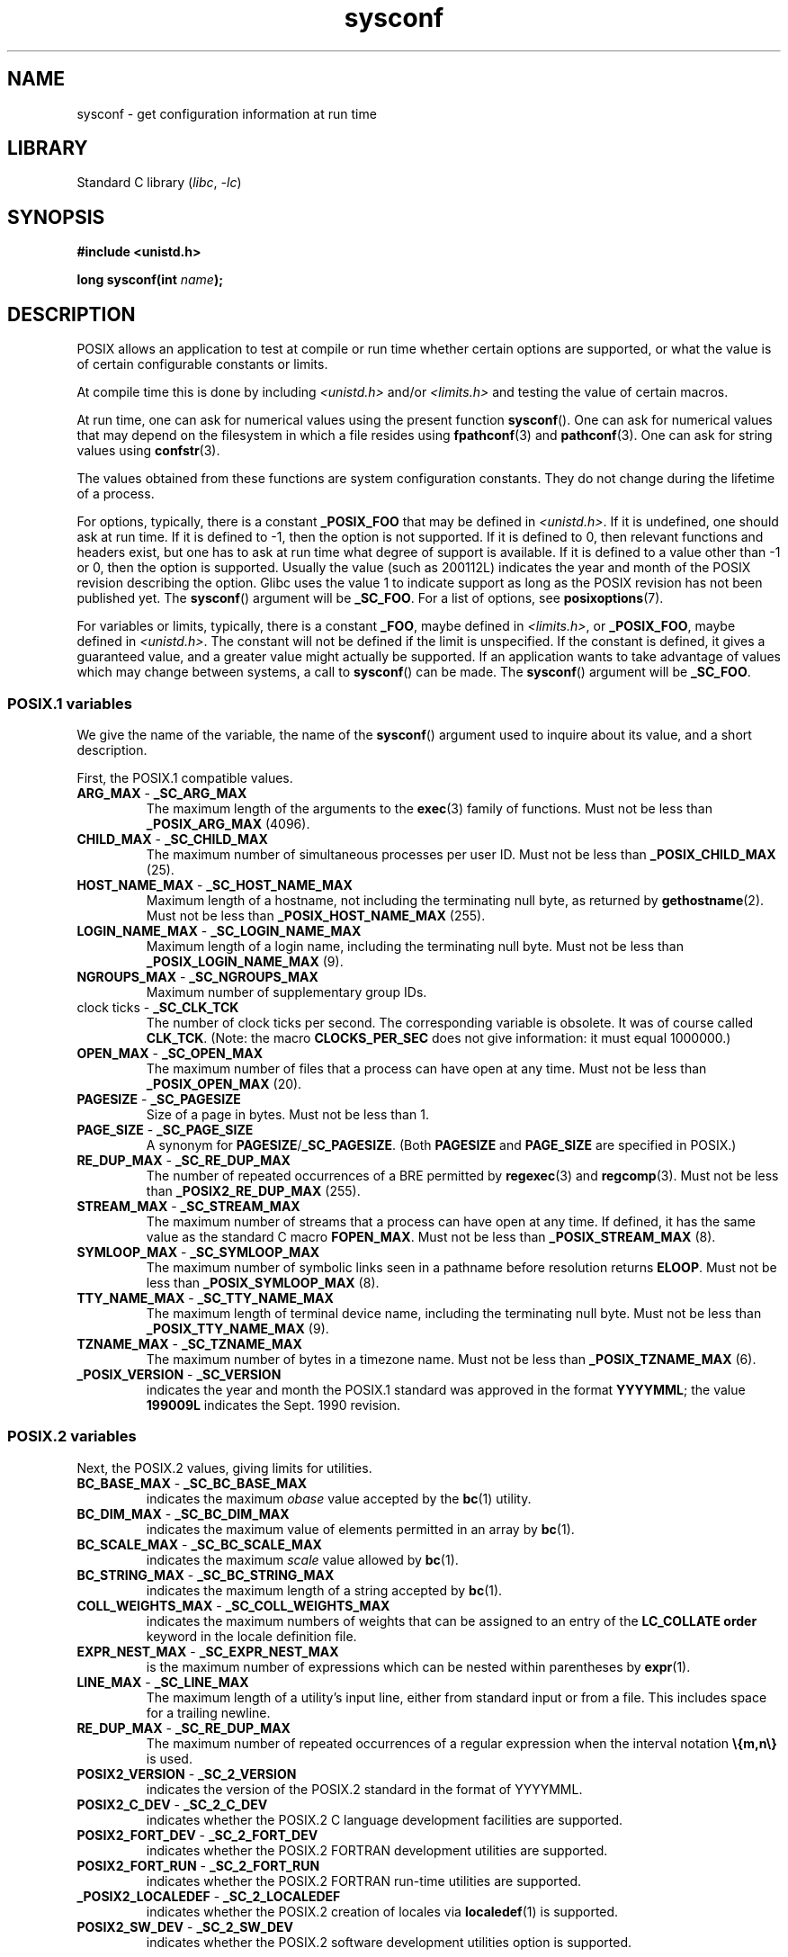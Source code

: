 .\" Copyright (c) 1993 by Thomas Koenig (ig25@rz.uni-karlsruhe.de)
.\"
.\" SPDX-License-Identifier: Linux-man-pages-copyleft
.\"
.\" Modified Sat Jul 24 17:51:42 1993 by Rik Faith (faith@cs.unc.edu)
.\" Modified Tue Aug 17 11:42:20 1999 by Ariel Scolnicov (ariels@compugen.co.il)
.TH sysconf 3 (date) "Linux man-pages (unreleased)"
.SH NAME
sysconf \- get configuration information at run time
.SH LIBRARY
Standard C library
.RI ( libc ", " \-lc )
.SH SYNOPSIS
.nf
.B #include <unistd.h>
.PP
.BI "long sysconf(int " "name" );
.fi
.SH DESCRIPTION
POSIX allows an application to test at compile or run time
whether certain options are supported, or what the value is
of certain configurable constants or limits.
.PP
At compile time this is done by including
.I <unistd.h>
and/or
.I <limits.h>
and testing the value of certain macros.
.PP
At run time, one can ask for numerical values using the present function
.BR sysconf ().
One can ask for numerical values that may depend
on the filesystem in which a file resides using
.BR fpathconf (3)
and
.BR pathconf (3).
One can ask for string values using
.BR confstr (3).
.PP
The values obtained from these functions are system configuration constants.
They do not change during the lifetime of a process.
.\" except that sysconf(_SC_OPEN_MAX) may change answer after a call
.\" to setrlimit( ) which changes the RLIMIT_NOFILE soft limit
.PP
For options, typically, there is a constant
.B _POSIX_FOO
that may be defined in
.IR <unistd.h> .
If it is undefined, one should ask at run time.
If it is defined to \-1, then the option is not supported.
If it is defined to 0, then relevant functions and headers exist,
but one has to ask at run time what degree of support is available.
If it is defined to a value other than \-1 or 0, then the option is
supported.
Usually the value (such as 200112L) indicates the year and month
of the POSIX revision describing the option.
Glibc uses the value 1
to indicate support as long as the POSIX revision has not been published yet.
.\" and 999 to indicate support for options no longer present in the latest
.\" standard. (?)
The
.BR sysconf ()
argument will be
.BR _SC_FOO .
For a list of options, see
.BR posixoptions (7).
.PP
For variables or limits, typically, there is a constant
.BR _FOO ,
maybe defined in
.IR <limits.h> ,
or
.BR _POSIX_FOO ,
maybe defined in
.IR <unistd.h> .
The constant will not be defined if the limit is unspecified.
If the constant is defined, it gives a guaranteed value, and
a greater value might actually be supported.
If an application wants to take advantage of values which may change
between systems, a call to
.BR sysconf ()
can be made.
The
.BR sysconf ()
argument will be
.BR _SC_FOO .
.SS POSIX.1 variables
We give the name of the variable, the name of the
.BR sysconf ()
argument used to inquire about its value,
and a short description.
.PP
First, the POSIX.1 compatible values.
.\" [for the moment: only the things that are unconditionally present]
.\" .TP
.\" .BR AIO_LISTIO_MAX " - " _SC_AIO_LISTIO_MAX
.\" (if _POSIX_ASYNCHRONOUS_IO)
.\" Maximum number of I/O operations in a single list I/O call.
.\" Must not be less than _POSIX_AIO_LISTIO_MAX.
.\" .TP
.\" .BR AIO_MAX " - " _SC_AIO_MAX
.\" (if _POSIX_ASYNCHRONOUS_IO)
.\" Maximum number of outstanding asynchronous I/O operations.
.\" Must not be less than _POSIX_AIO_MAX.
.\" .TP
.\" .BR AIO_PRIO_DELTA_MAX " - " _SC_AIO_PRIO_DELTA_MAX
.\" (if _POSIX_ASYNCHRONOUS_IO)
.\" The maximum amount by which a process can decrease its
.\" asynchronous I/O priority level from its own scheduling priority.
.\" Must be nonnegative.
.TP
.BR ARG_MAX " - " _SC_ARG_MAX
The maximum length of the arguments to the
.BR exec (3)
family of functions.
Must not be less than
.B _POSIX_ARG_MAX
(4096).
.TP
.BR CHILD_MAX " - " _SC_CHILD_MAX
The maximum number of simultaneous processes per user ID.
Must not be less than
.B _POSIX_CHILD_MAX
(25).
.TP
.BR HOST_NAME_MAX " - " _SC_HOST_NAME_MAX
Maximum length of a hostname, not including the terminating null byte,
as returned by
.BR gethostname (2).
Must not be less than
.B _POSIX_HOST_NAME_MAX
(255).
.TP
.BR LOGIN_NAME_MAX " - " _SC_LOGIN_NAME_MAX
Maximum length of a login name, including the terminating null byte.
Must not be less than
.B _POSIX_LOGIN_NAME_MAX
(9).
.TP
.BR NGROUPS_MAX " - " _SC_NGROUPS_MAX
Maximum number of supplementary group IDs.
.TP
.BR "" "clock ticks - " _SC_CLK_TCK
The number of clock ticks per second.
The corresponding variable is obsolete.
It was of course called
.BR CLK_TCK .
(Note: the macro
.B CLOCKS_PER_SEC
does not give information: it must equal 1000000.)
.TP
.BR OPEN_MAX " - " _SC_OPEN_MAX
The maximum number of files that a process can have open at any time.
Must not be less than
.B _POSIX_OPEN_MAX
(20).
.TP
.BR PAGESIZE " - " _SC_PAGESIZE
Size of a page in bytes.
Must not be less than 1.
.TP
.BR PAGE_SIZE " - " _SC_PAGE_SIZE
A synonym for
.BR PAGESIZE / _SC_PAGESIZE .
(Both
.B PAGESIZE
and
.B PAGE_SIZE
are specified in POSIX.)
.TP
.BR RE_DUP_MAX " - " _SC_RE_DUP_MAX
The number of repeated occurrences of a BRE permitted by
.BR regexec (3)
and
.BR regcomp (3).
Must not be less than
.B _POSIX2_RE_DUP_MAX
(255).
.TP
.BR STREAM_MAX " - " _SC_STREAM_MAX
The maximum number of streams that a process can have open at any
time.
If defined, it has the same value as the standard C macro
.BR FOPEN_MAX .
Must not be less than
.B _POSIX_STREAM_MAX
(8).
.TP
.BR SYMLOOP_MAX " - " _SC_SYMLOOP_MAX
The maximum number of symbolic links seen in a pathname before resolution
returns
.BR ELOOP .
Must not be less than
.B _POSIX_SYMLOOP_MAX
(8).
.TP
.BR TTY_NAME_MAX " - " _SC_TTY_NAME_MAX
The maximum length of terminal device name,
including the terminating null byte.
Must not be less than
.B _POSIX_TTY_NAME_MAX
(9).
.TP
.BR TZNAME_MAX " - " _SC_TZNAME_MAX
The maximum number of bytes in a timezone name.
Must not be less than
.B _POSIX_TZNAME_MAX
(6).
.TP
.BR _POSIX_VERSION " - " _SC_VERSION
indicates the year and month the POSIX.1 standard was approved in the
format
.BR YYYYMML ;
the value
.B 199009L
indicates the Sept. 1990 revision.
.SS POSIX.2 variables
Next, the POSIX.2 values, giving limits for utilities.
.TP
.BR BC_BASE_MAX " - " _SC_BC_BASE_MAX
indicates the maximum
.I obase
value accepted by the
.BR bc (1)
utility.
.TP
.BR BC_DIM_MAX " - " _SC_BC_DIM_MAX
indicates the maximum value of elements permitted in an array by
.BR bc (1).
.TP
.BR BC_SCALE_MAX " - " _SC_BC_SCALE_MAX
indicates the maximum
.I scale
value allowed by
.BR bc (1).
.TP
.BR BC_STRING_MAX " - " _SC_BC_STRING_MAX
indicates the maximum length of a string accepted by
.BR bc (1).
.TP
.BR COLL_WEIGHTS_MAX " - " _SC_COLL_WEIGHTS_MAX
indicates the maximum numbers of weights that can be assigned to an
entry of the
.B LC_COLLATE order
keyword in the locale definition file.
.TP
.BR EXPR_NEST_MAX " - " _SC_EXPR_NEST_MAX
is the maximum number of expressions which can be nested within
parentheses by
.BR expr (1).
.TP
.BR LINE_MAX " - " _SC_LINE_MAX
The maximum length of a utility's input line, either from
standard input or from a file.
This includes space for a trailing
newline.
.TP
.BR RE_DUP_MAX " - " _SC_RE_DUP_MAX
The maximum number of repeated occurrences of a regular expression when
the interval notation
.B \e{m,n\e}
is used.
.TP
.BR POSIX2_VERSION " - " _SC_2_VERSION
indicates the version of the POSIX.2 standard in the format of
YYYYMML.
.TP
.BR POSIX2_C_DEV " - " _SC_2_C_DEV
indicates whether the POSIX.2 C language development facilities are
supported.
.TP
.BR POSIX2_FORT_DEV " - " _SC_2_FORT_DEV
indicates whether the POSIX.2 FORTRAN development utilities are
supported.
.TP
.BR POSIX2_FORT_RUN " - " _SC_2_FORT_RUN
indicates whether the POSIX.2 FORTRAN run-time utilities are supported.
.TP
.BR _POSIX2_LOCALEDEF " - " _SC_2_LOCALEDEF
indicates whether the POSIX.2 creation of locales via
.BR localedef (1)
is supported.
.TP
.BR POSIX2_SW_DEV " - " _SC_2_SW_DEV
indicates whether the POSIX.2 software development utilities option is
supported.
.PP
These values also exist, but may not be standard.
.TP
.BR "" " - " _SC_PHYS_PAGES
The number of pages of physical memory.
Note that it is possible
for the product of this value and the value of
.B _SC_PAGESIZE
to overflow.
.TP
.BR "" " - " _SC_AVPHYS_PAGES
The number of currently available pages of physical memory.
.TP
.BR "" " - " _SC_NPROCESSORS_CONF
The number of processors configured.
See also
.BR get_nprocs_conf (3).
.TP
.BR "" " - " _SC_NPROCESSORS_ONLN
The number of processors currently online (available).
See also
.BR get_nprocs_conf (3).
.SH RETURN VALUE
The return value of
.BR sysconf ()
is one of the following:
.IP \(bu 3
On error, \-1 is returned and
.I errno
is set to indicate the error
(for example,
.BR EINVAL ,
indicating that
.I name
is invalid).
.IP \(bu
If
.I name
corresponds to a maximum or minimum limit, and that limit is indeterminate,
\-1 is returned and
.I errno
is not changed.
(To distinguish an indeterminate limit from an error, set
.I errno
to zero before the call, and then check whether
.I errno
is nonzero when \-1 is returned.)
.IP \(bu
If
.I name
corresponds to an option,
a positive value is returned if the option is supported,
and \-1 is returned if the option is not supported.
.IP \(bu
Otherwise,
the current value of the option or limit is returned.
This value will not be more restrictive than
the corresponding value that was described to the application in
.I <unistd.h>
or
.I <limits.h>
when the application was compiled.
.SH ERRORS
.TP
.B EINVAL
.I name
is invalid.
.SH ATTRIBUTES
For an explanation of the terms used in this section, see
.BR attributes (7).
.ad l
.nh
.TS
allbox;
lbx lb lb
l l l.
Interface	Attribute	Value
T{
.BR sysconf ()
T}	Thread safety	MT-Safe env
.TE
.hy
.ad
.sp 1
.SH STANDARDS
POSIX.1-2001, POSIX.1-2008.
.SH BUGS
It is difficult to use
.B ARG_MAX
because it is not specified how much of the argument space for
.BR exec (3)
is consumed by the user's environment variables.
.PP
Some returned values may be huge; they are not suitable for allocating
memory.
.SH SEE ALSO
.BR bc (1),
.BR expr (1),
.BR getconf (1),
.BR locale (1),
.BR confstr (3),
.BR fpathconf (3),
.BR pathconf (3),
.BR posixoptions (7)

